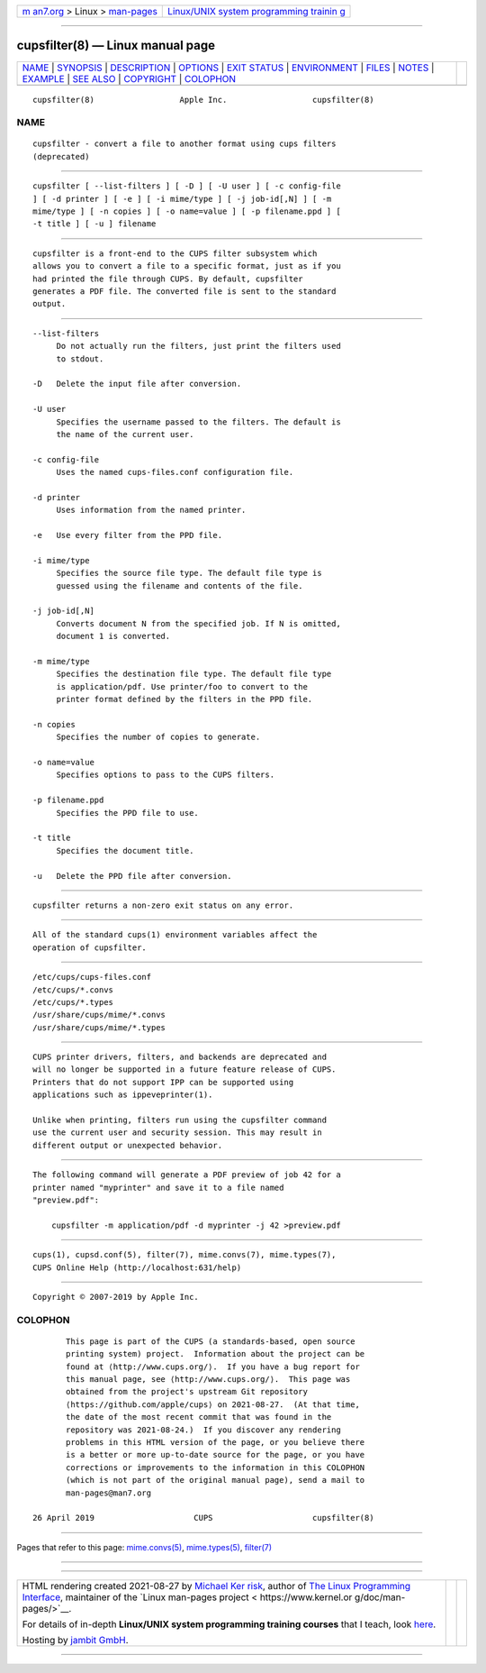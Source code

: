 .. container:: page-top

.. container:: nav-bar

   +----------------------------------+----------------------------------+
   | `m                               | `Linux/UNIX system programming   |
   | an7.org <../../../index.html>`__ | trainin                          |
   | > Linux >                        | g <http://man7.org/training/>`__ |
   | `man-pages <../index.html>`__    |                                  |
   +----------------------------------+----------------------------------+

--------------

cupsfilter(8) — Linux manual page
=================================

+-----------------------------------+-----------------------------------+
| `NAME <#NAME>`__ \|               |                                   |
| `SYNOPSIS <#SYNOPSIS>`__ \|       |                                   |
| `DESCRIPTION <#DESCRIPTION>`__ \| |                                   |
| `OPTIONS <#OPTIONS>`__ \|         |                                   |
| `EXIT STATUS <#EXIT_STATUS>`__ \| |                                   |
| `ENVIRONMENT <#ENVIRONMENT>`__ \| |                                   |
| `FILES <#FILES>`__ \|             |                                   |
| `NOTES <#NOTES>`__ \|             |                                   |
| `EXAMPLE <#EXAMPLE>`__ \|         |                                   |
| `SEE ALSO <#SEE_ALSO>`__ \|       |                                   |
| `COPYRIGHT <#COPYRIGHT>`__ \|     |                                   |
| `COLOPHON <#COLOPHON>`__          |                                   |
+-----------------------------------+-----------------------------------+
| .. container:: man-search-box     |                                   |
+-----------------------------------+-----------------------------------+

::

   cupsfilter(8)                  Apple Inc.                  cupsfilter(8)

NAME
-------------------------------------------------

::

          cupsfilter - convert a file to another format using cups filters
          (deprecated)


---------------------------------------------------------

::

          cupsfilter [ --list-filters ] [ -D ] [ -U user ] [ -c config-file
          ] [ -d printer ] [ -e ] [ -i mime/type ] [ -j job-id[,N] ] [ -m
          mime/type ] [ -n copies ] [ -o name=value ] [ -p filename.ppd ] [
          -t title ] [ -u ] filename


---------------------------------------------------------------

::

          cupsfilter is a front-end to the CUPS filter subsystem which
          allows you to convert a file to a specific format, just as if you
          had printed the file through CUPS. By default, cupsfilter
          generates a PDF file. The converted file is sent to the standard
          output.


-------------------------------------------------------

::

          --list-filters
               Do not actually run the filters, just print the filters used
               to stdout.

          -D   Delete the input file after conversion.

          -U user
               Specifies the username passed to the filters. The default is
               the name of the current user.

          -c config-file
               Uses the named cups-files.conf configuration file.

          -d printer
               Uses information from the named printer.

          -e   Use every filter from the PPD file.

          -i mime/type
               Specifies the source file type. The default file type is
               guessed using the filename and contents of the file.

          -j job-id[,N]
               Converts document N from the specified job. If N is omitted,
               document 1 is converted.

          -m mime/type
               Specifies the destination file type. The default file type
               is application/pdf. Use printer/foo to convert to the
               printer format defined by the filters in the PPD file.

          -n copies
               Specifies the number of copies to generate.

          -o name=value
               Specifies options to pass to the CUPS filters.

          -p filename.ppd
               Specifies the PPD file to use.

          -t title
               Specifies the document title.

          -u   Delete the PPD file after conversion.


---------------------------------------------------------------

::

          cupsfilter returns a non-zero exit status on any error.


---------------------------------------------------------------

::

          All of the standard cups(1) environment variables affect the
          operation of cupsfilter.


---------------------------------------------------

::

          /etc/cups/cups-files.conf
          /etc/cups/*.convs
          /etc/cups/*.types
          /usr/share/cups/mime/*.convs
          /usr/share/cups/mime/*.types


---------------------------------------------------

::

          CUPS printer drivers, filters, and backends are deprecated and
          will no longer be supported in a future feature release of CUPS.
          Printers that do not support IPP can be supported using
          applications such as ippeveprinter(1).

          Unlike when printing, filters run using the cupsfilter command
          use the current user and security session. This may result in
          different output or unexpected behavior.


-------------------------------------------------------

::

          The following command will generate a PDF preview of job 42 for a
          printer named "myprinter" and save it to a file named
          "preview.pdf":

              cupsfilter -m application/pdf -d myprinter -j 42 >preview.pdf


---------------------------------------------------------

::

          cups(1), cupsd.conf(5), filter(7), mime.convs(7), mime.types(7),
          CUPS Online Help (http://localhost:631/help)


-----------------------------------------------------------

::

          Copyright © 2007-2019 by Apple Inc.

COLOPHON
---------------------------------------------------------

::

          This page is part of the CUPS (a standards-based, open source
          printing system) project.  Information about the project can be
          found at ⟨http://www.cups.org/⟩.  If you have a bug report for
          this manual page, see ⟨http://www.cups.org/⟩.  This page was
          obtained from the project's upstream Git repository
          ⟨https://github.com/apple/cups⟩ on 2021-08-27.  (At that time,
          the date of the most recent commit that was found in the
          repository was 2021-08-24.)  If you discover any rendering
          problems in this HTML version of the page, or you believe there
          is a better or more up-to-date source for the page, or you have
          corrections or improvements to the information in this COLOPHON
          (which is not part of the original manual page), send a mail to
          man-pages@man7.org

   26 April 2019                     CUPS                     cupsfilter(8)

--------------

Pages that refer to this page:
`mime.convs(5) <../man5/mime.convs.5.html>`__, 
`mime.types(5) <../man5/mime.types.5.html>`__, 
`filter(7) <../man7/filter.7.html>`__

--------------

--------------

.. container:: footer

   +-----------------------+-----------------------+-----------------------+
   | HTML rendering        |                       | |Cover of TLPI|       |
   | created 2021-08-27 by |                       |                       |
   | `Michael              |                       |                       |
   | Ker                   |                       |                       |
   | risk <https://man7.or |                       |                       |
   | g/mtk/index.html>`__, |                       |                       |
   | author of `The Linux  |                       |                       |
   | Programming           |                       |                       |
   | Interface <https:     |                       |                       |
   | //man7.org/tlpi/>`__, |                       |                       |
   | maintainer of the     |                       |                       |
   | `Linux man-pages      |                       |                       |
   | project <             |                       |                       |
   | https://www.kernel.or |                       |                       |
   | g/doc/man-pages/>`__. |                       |                       |
   |                       |                       |                       |
   | For details of        |                       |                       |
   | in-depth **Linux/UNIX |                       |                       |
   | system programming    |                       |                       |
   | training courses**    |                       |                       |
   | that I teach, look    |                       |                       |
   | `here <https://ma     |                       |                       |
   | n7.org/training/>`__. |                       |                       |
   |                       |                       |                       |
   | Hosting by `jambit    |                       |                       |
   | GmbH                  |                       |                       |
   | <https://www.jambit.c |                       |                       |
   | om/index_en.html>`__. |                       |                       |
   +-----------------------+-----------------------+-----------------------+

--------------

.. container:: statcounter

   |Web Analytics Made Easy - StatCounter|

.. |Cover of TLPI| image:: https://man7.org/tlpi/cover/TLPI-front-cover-vsmall.png
   :target: https://man7.org/tlpi/
.. |Web Analytics Made Easy - StatCounter| image:: https://c.statcounter.com/7422636/0/9b6714ff/1/
   :class: statcounter
   :target: https://statcounter.com/
